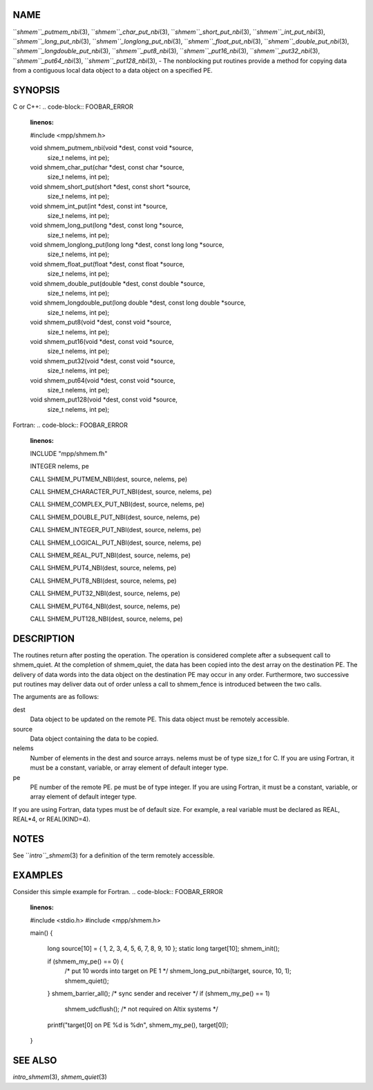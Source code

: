 NAME
----

``*shmem``_putmem_nbi*\ (3), ``*shmem``_char_put_nbi*\ (3),
``*shmem``_short_put_nbi*\ (3), ``*shmem``_int_put_nbi*\ (3),
``*shmem``_long_put_nbi*\ (3), ``*shmem``_longlong_put_nbi*\ (3),
``*shmem``_float_put_nbi*\ (3), ``*shmem``_double_put_nbi*\ (3),
``*shmem``_longdouble_put_nbi*\ (3), ``*shmem``_put8_nbi*\ (3),
``*shmem``_put16_nbi*\ (3), ``*shmem``_put32_nbi*\ (3), ``*shmem``_put64_nbi*\ (3),
``*shmem``_put128_nbi*\ (3), - The nonblocking put routines provide a method
for copying data from a contiguous local data object to a data object on
a specified PE.

SYNOPSIS
--------

C or C++:
.. code-block:: FOOBAR_ERROR
   :linenos:

   #include <mpp/shmem.h>

   void shmem_putmem_nbi(void *dest, const void *source,
     size_t nelems, int pe);

   void shmem_char_put(char *dest, const char *source,
     size_t nelems, int pe);

   void shmem_short_put(short *dest, const short *source,
     size_t nelems, int pe);

   void shmem_int_put(int *dest, const int *source,
     size_t nelems, int pe);

   void shmem_long_put(long *dest, const long *source,
     size_t nelems, int pe);

   void shmem_longlong_put(long long *dest, const long long *source,
     size_t nelems, int pe);

   void shmem_float_put(float *dest, const float *source,
     size_t nelems, int pe);

   void shmem_double_put(double *dest, const double *source,
     size_t nelems, int pe);

   void shmem_longdouble_put(long double *dest, const long double *source,
     size_t nelems, int pe);

   void shmem_put8(void *dest, const void *source,
     size_t nelems, int pe);

   void shmem_put16(void *dest, const void *source,
     size_t nelems, int pe);

   void shmem_put32(void *dest, const void *source,
     size_t nelems, int pe);

   void shmem_put64(void *dest, const void *source,
     size_t nelems, int pe);

   void shmem_put128(void *dest, const void *source,
     size_t nelems, int pe);

Fortran:
.. code-block:: FOOBAR_ERROR
   :linenos:

   INCLUDE "mpp/shmem.fh"

   INTEGER nelems, pe

   CALL SHMEM_PUTMEM_NBI(dest, source, nelems, pe)

   CALL SHMEM_CHARACTER_PUT_NBI(dest, source, nelems, pe)

   CALL SHMEM_COMPLEX_PUT_NBI(dest, source, nelems, pe)

   CALL SHMEM_DOUBLE_PUT_NBI(dest, source, nelems, pe)

   CALL SHMEM_INTEGER_PUT_NBI(dest, source, nelems, pe)

   CALL SHMEM_LOGICAL_PUT_NBI(dest, source, nelems, pe)

   CALL SHMEM_REAL_PUT_NBI(dest, source, nelems, pe)

   CALL SHMEM_PUT4_NBI(dest, source, nelems, pe)

   CALL SHMEM_PUT8_NBI(dest, source, nelems, pe)

   CALL SHMEM_PUT32_NBI(dest, source, nelems, pe)

   CALL SHMEM_PUT64_NBI(dest, source, nelems, pe)

   CALL SHMEM_PUT128_NBI(dest, source, nelems, pe)

DESCRIPTION
-----------

The routines return after posting the operation. The operation is
considered complete after a subsequent call to shmem_quiet. At the
completion of shmem_quiet, the data has been copied into the dest array
on the destination PE. The delivery of data words into the data object
on the destination PE may occur in any order. Furthermore, two
successive put routines may deliver data out of order unless a call to
shmem_fence is introduced between the two calls.

The arguments are as follows:

dest
   Data object to be updated on the remote PE. This data object must be
   remotely accessible.

source
   Data object containing the data to be copied.

nelems
   Number of elements in the dest and source arrays. nelems must be of
   type size_t for C. If you are using Fortran, it must be a constant,
   variable, or array element of default integer type.

pe
   PE number of the remote PE. pe must be of type integer. If you are
   using Fortran, it must be a constant, variable, or array element of
   default integer type.

If you are using Fortran, data types must be of default size. For
example, a real variable must be declared as REAL, REAL*4, or
REAL(KIND=4).

NOTES
-----

See ``*intro``_shmem*\ (3) for a definition of the term remotely accessible.

EXAMPLES
--------

Consider this simple example for Fortran.
.. code-block:: FOOBAR_ERROR
   :linenos:

   #include <stdio.h>
   #include <mpp/shmem.h>

   main()
   {
     long source[10] = { 1, 2, 3, 4, 5, 6, 7, 8, 9, 10 };
     static long target[10];
     shmem_init();

     if (shmem_my_pe() == 0) {
       /* put 10 words into target on PE 1 */
       shmem_long_put_nbi(target, source, 10, 1);
       shmem_quiet();
     }
     shmem_barrier_all();  /* sync sender and receiver */
     if (shmem_my_pe() == 1)
       shmem_udcflush();  /* not required on Altix systems */
     printf("target[0] on PE %d is %d\n", shmem_my_pe(), target[0]);
   }

SEE ALSO
--------

*intro_shmem*\ (3), *shmem_quiet*\ (3)
